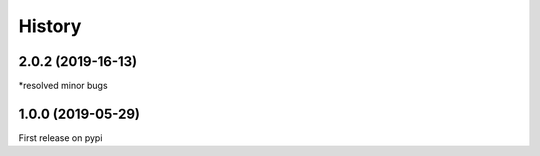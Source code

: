 =======
History
=======

2.0.2 (2019-16-13)
----------------------------

*resolved minor bugs


1.0.0 (2019-05-29)
----------------------------

First release on pypi

